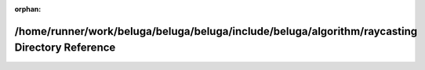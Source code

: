 .. meta::056a5d96d24d99df195de69e7e26734e2d9da420e25167ab206378fa53faa15cefebb6de3f83f5dd7889e155fdbad9421ff0f443526c06e8f3f05cf72e900d3e

:orphan:

.. title:: Beluga: /home/runner/work/beluga/beluga/beluga/include/beluga/algorithm/raycasting Directory Reference

/home/runner/work/beluga/beluga/beluga/include/beluga/algorithm/raycasting Directory Reference
==============================================================================================

.. container:: doxygen-content

   
   .. raw:: html
     :file: dir_fb5de34e8dcc24e05691267f91b0587f.html
